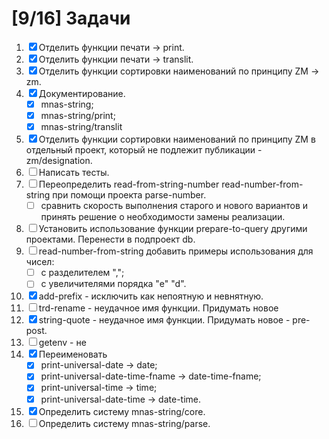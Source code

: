 * [9/16] Задачи
1. [X] Отделить функции печати -> print.
2. [X] Отделить функции печати -> translit.
3. [X] Отделить функции сортировки наименований по принципу ZM -> zm.
4. [X] Документирование.
   - [X] mnas-string;
   - [X] mnas-string/print;
   - [X] mnas-string/translit
5. [X] Отделить функции сортировки наименований по принципу ZM в
   отдельный проект, который не подлежит публикации - zm/designation.
6. [ ] Написать тесты.
7. [ ] Переопределить read-from-string-number read-number-from-string
   при помощи проекта parse-number.
   - [ ] сравнить скорость выполнения старого и нового вариантов и
     принять решение о необходимости замены реализации.
8. [ ] Установить использование функции prepare-to-query другими
   проектами. Перенести в подпроект db.
9. [ ] read-number-from-string добавить примеры использования для
   чисел:
   - [ ] с разделителем ",";
   - [ ] с увеличителями порядка "e" "d".
10. [X] add-prefix - исключить как непоятную и невнятную.
11. [ ] trd-rename - неудачное имя функции. Придумать новое
12. [X] string-quote - неудачное имя функции. Придумать новое - pre-post.
13. [ ] getenv - не
14. [X] Переименовать 
    - [X] print-universal-date            -> date;
    - [X] print-universal-date-time-fname -> date-time-fname;
    - [X] print-universal-time            -> time;
    - [X] print-universal-date-time       -> date-time.
15. [X] Определить систему mnas-string/core.
16. [ ] Определить систему mnas-string/parse.
